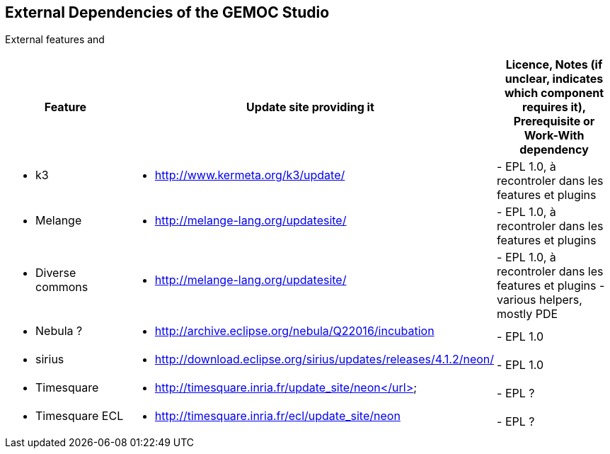 ## External Dependencies of the GEMOC Studio

External features and 
[cols="<1a,<3a,1*", options="header"]
|===
| Feature
| Update site providing it
| Licence, Notes (if unclear, indicates which component requires it), Prerequisite or Work-With dependency


|
- k3
|
- http://www.kermeta.org/k3/update/
| 
- EPL 1.0, à recontroler dans les features et plugins

|
- Melange
|
- http://melange-lang.org/updatesite/
| 
- EPL 1.0, à recontroler dans les features et plugins

|
- Diverse commons
|
- http://melange-lang.org/updatesite/
| 
- EPL 1.0,  à recontroler dans les features et plugins
- various helpers, mostly PDE

|
- Nebula ?
|
- http://archive.eclipse.org/nebula/Q22016/incubation
|
- EPL 1.0

|
- sirius
|
- http://download.eclipse.org/sirius/updates/releases/4.1.2/neon/
|
- EPL 1.0

|
- Timesquare
|
- http://timesquare.inria.fr/update_site/neon</url>
|
- EPL ?

|
- Timesquare ECL
|
- http://timesquare.inria.fr/ecl/update_site/neon
|
- EPL ?


|
|
|===


